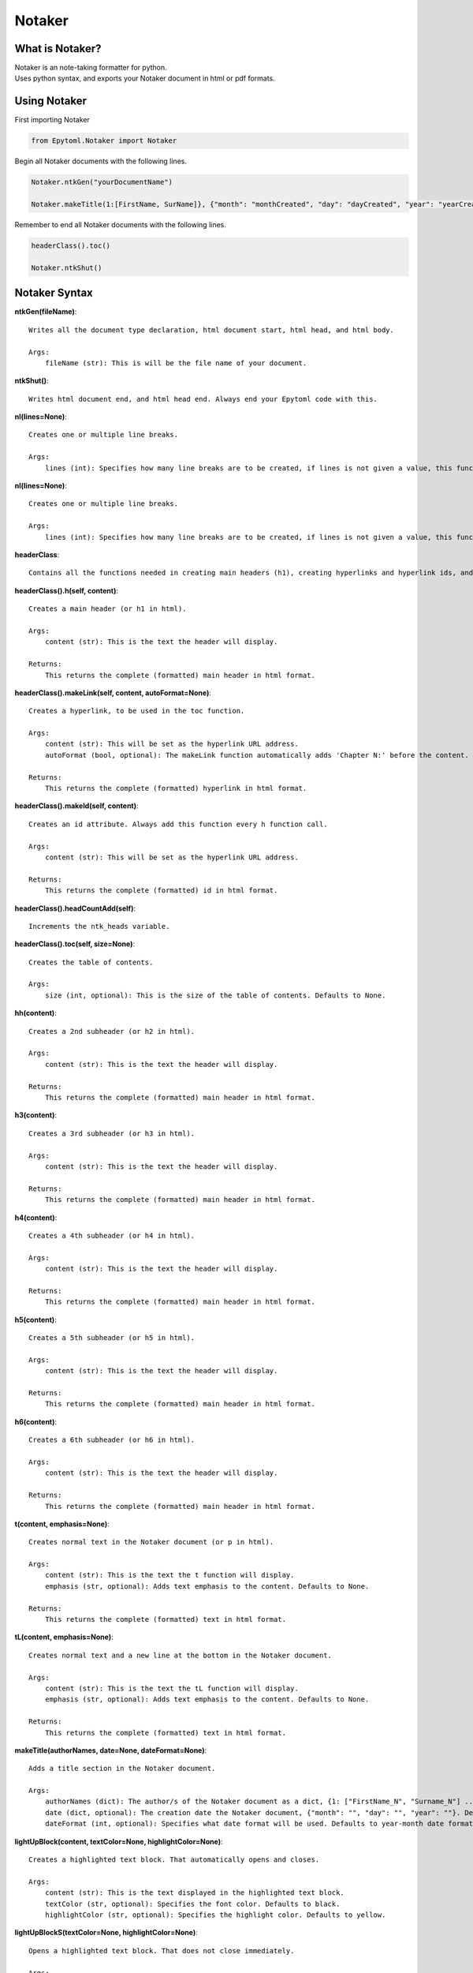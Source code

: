 Notaker
=======

.. Notaker:

What is Notaker?
----------------
| Notaker is an note-taking formatter for python.
| Uses python syntax, and exports your Notaker document in html or pdf formats.

Using Notaker
-------------

| First importing Notaker

.. code-block:: python

    from Epytoml.Notaker import Notaker

| Begin all Notaker documents with the following lines.

.. code-block:: python

    Notaker.ntkGen("yourDocumentName")

    Notaker.makeTitle(1:[FirstName, SurName]}, {"month": "monthCreated", "day": "dayCreated", "year": "yearCreated"})

| Remember to end all Notaker documents with the following lines.

.. code-block:: python

    headerClass().toc()

    Notaker.ntkShut()

Notaker Syntax
--------------

**ntkGen(fileName)**::

    Writes all the document type declaration, html document start, html head, and html body.
    
    Args:
        fileName (str): This is will be the file name of your document.

**ntkShut()**::
    
    Writes html document end, and html head end. Always end your Epytoml code with this.

**nl(lines=None)**::

    Creates one or multiple line breaks.
    
    Args:
        lines (int): Specifies how many line breaks are to be created, if lines is not given a value, this function will only create one line.

**nl(lines=None)**::

    Creates one or multiple line breaks.
    
    Args:
        lines (int): Specifies how many line breaks are to be created, if lines is not given a value, this function will only create one line.

**headerClass**::

    Contains all the functions needed in creating main headers (h1), creating hyperlinks and hyperlink ids, and adding the table of contents.

**headerClass().h(self, content)**::

    Creates a main header (or h1 in html).
    
    Args:
        content (str): This is the text the header will display.
    
    Returns:
        This returns the complete (formatted) main header in html format.

**headerClass().makeLink(self, content, autoFormat=None)**::

    Creates a hyperlink, to be used in the toc function.
    
    Args:
        content (str): This will be set as the hyperlink URL address.
        autoFormat (bool, optional): The makeLink function automatically adds 'Chapter N:' before the content. Defaults to True.
    
    Returns:
        This returns the complete (formatted) hyperlink in html format.

**headerClass().makeId(self, content)**::

    Creates an id attribute. Always add this function every h function call.
    
    Args:
        content (str): This will be set as the hyperlink URL address.
    
    Returns:
        This returns the complete (formatted) id in html format.

**headerClass().headCountAdd(self)**::    

    Increments the ntk_heads variable.

**headerClass().toc(self, size=None)**::

    Creates the table of contents.
    
    Args:
        size (int, optional): This is the size of the table of contents. Defaults to None.
    
**hh(content)**::

    Creates a 2nd subheader (or h2 in html).
    
    Args:
        content (str): This is the text the header will display.
    
    Returns:
        This returns the complete (formatted) main header in html format.

**h3(content)**::

    Creates a 3rd subheader (or h3 in html).
    
    Args:
        content (str): This is the text the header will display.
    
    Returns:
        This returns the complete (formatted) main header in html format.

**h4(content)**::

    Creates a 4th subheader (or h4 in html).
    
    Args:
        content (str): This is the text the header will display.
    
    Returns:
        This returns the complete (formatted) main header in html format.

**h5(content)**::

    Creates a 5th subheader (or h5 in html).
    
    Args:
        content (str): This is the text the header will display.
    
    Returns:
        This returns the complete (formatted) main header in html format.

**h6(content)**::

    Creates a 6th subheader (or h6 in html).
    
    Args:
        content (str): This is the text the header will display.
    
    Returns:
        This returns the complete (formatted) main header in html format.

**t(content, emphasis=None)**::

    Creates normal text in the Notaker document (or p in html).
    
    Args:
        content (str): This is the text the t function will display.
        emphasis (str, optional): Adds text emphasis to the content. Defaults to None.
    
    Returns:
        This returns the complete (formatted) text in html format.

**tL(content, emphasis=None)**::
    
    Creates normal text and a new line at the bottom in the Notaker document.
    
    Args:
        content (str): This is the text the tL function will display.
        emphasis (str, optional): Adds text emphasis to the content. Defaults to None.
    
    Returns:
        This returns the complete (formatted) text in html format.

**makeTitle(authorNames, date=None, dateFormat=None)**::

    Adds a title section in the Notaker document.
    
    Args:
        authorNames (dict): The author/s of the Notaker document as a dict, {1: ["FirstName_N", "Surname_N"] ... }.
        date (dict, optional): The creation date the Notaker document, {"month": "", "day": "", "year": ""}. Defaults to None.
        dateFormat (int, optional): Specifies what date format will be used. Defaults to year-month date format.

**lightUpBlock(content, textColor=None, highlightColor=None)**::

    Creates a highlighted text block. That automatically opens and closes.
    
    Args:
        content (str): This is the text displayed in the highlighted text block.
        textColor (str, optional): Specifies the font color. Defaults to black.
        highlightColor (str, optional): Specifies the highlight color. Defaults to yellow.

**lightUpBlockS(textColor=None, highlightColor=None)**::

    Opens a highlighted text block. That does not close immediately.
    
    Args:
        textColor (str, optional): Specifies the font color. Defaults to black.
        highlightColor (str, optional): Specifies the highlight color. Defaults to yellow.

**lightUpBlockE()**::

    Closes the highlighted text box created.

**lightUp(content, textColor=None, highlightColor=None)**::

    Highlights text.

    Args:
        content (str): This is the text displayed with highlight.
        textColor (str, optional): Specifies the font color. Defaults to black.
        highlightColor (str, optional): Specifies the highlight color. Defaults to yellow.

**note(content, borderColor=None, textColor=None, autoHide=None, summaryText=None)**::

    Creates a blockquote.

    Args:
        content (str): This is the text displayed in the highlighted text block.
        borderColor (str, optional): Specified the blockquote left border color. Defaults to red.
        textColor (str, optional): Specifies the font color. Defaults to black.
        autoHide (bool, optional): Wraps the blockquote in a togglable show and hide switch. Defaults to False.
        summaryText (str, optional): This is the text displayed when the blockquote toggle is set to hide. Defaults to 'Notes:' .

    Returns:
        This returns the complete (formatted) note in html format.

**shortcutsClass**::

    Contains all the function needed for Notaker shortcuts.

**shortcutsClass().addShortcut(self, address, value)**::

    Add a shortcut to the shortcut dictionary.

        Args:
            address (str): The address (@, $, `!,`@, `$) of the shortcut.
            value (str): The value of the shortcut.

**shortcutsClass().mergeShortcut(self, dictionary)**::

    Merge the shortcut dictionary with an existing dictionary.
    
    Args:
        dictionary (dict): The dictionary that will be merged with the shortcut dictionary.

**shortcutsClass().viewShortcut(self, printList=None, key=None)**::

    Returns the shortcut dictionary.
    
    Args:
        printList (bool, optional): Prints shortcut dictionary. Defaults to False.
        key (str, optional): Specifies what shortcut will be returned. Defaults to None.
    
    Returns:
        The shortcut dictionary.

**shortcutsClass().viewRangeShortcut(self, rangeMin, rangeMax, printList=None)**::
    
    Returns a range of keys requested in the shortcut dictionary.
    
    Args:
        rangeMin (str): The lowest key value requested.
        rangeMax (str): The highest key value requested.
        printList (bool, optional): Prints the range requested in the shortcut dictionary. Defaults to False.
    
    Returns:
        The range of shortcut dictionary

**shortcutsClass().readMain(self)**::
    
    Reads the ntk_ContMain variable and replaces all shortcuts used with their corresponding value.

**automationClass**::
    
    Contains all the function needed for Notaker automations.

**automationClass().autoLink(self, content)**::
    
    Automatically creates the hyperlink reference, id attribute, and increments the ntk_headCount variable.
    
    Args:
        content (str): This will be set as the hyperlink URL address.

**bulletClass**::

    Contains all the function needed for Notaker bullet points.

**bulletClass.bList(list, style=None)**::
    
    Convert a list into an ordered or unordered list.

        Args:
            list (list): The list to be converted into an ordered or unordered list.
            style (str, optional): Specify if the list is an ordered or unordered list. Defaults to Unordered.

        Returns:
            The converted list.

**bulletClass.dList(list, style=None)**::
    
    Convert a list into a definition list.

        Args:
            list (list): The list to be converted into a definition list.
            style (str, optional): The bullet point the description. Defaults to None.

        Returns:
            The converted list.

**bulletClass.B(text)**::
    
    Bullet a text.

        Args:
            text (str): The text that will be given a bullet.

        Returns:
            The text with a bullet

**bulletClass.inO(text)**::
    
    Append ordered list tags on the beginning and end of inputted text.

        Args:
            text (str): The text where the ordered list tags will be concatenated.

        Returns:
            Text with the ordered list tags concatenated.

**bulletClass.inU(text)**::
    
    Append unordered list tags on the beginning and end of inputted text.

        Args:
            text (str): The text where the unordered list tags will be concatenated.

        Returns:
            Text with the unordered list tags concatenated.
        

**bulletClass.oStart()**::
    
    Begin an ordered list tag that does not automatically close.

        Returns:
            Ordered list tag.

**bulletClass.oEnd()**::
    
    End an opened ordered list tag.

        Returns:
            Ordered list closing tag.

**bulletClass.uStart()**::
    
    Begin an unordered list tag that does not automatically close.

        Returns:
            Unordered list tag.

**bulletClass.uEnd()**::
    
    End an opened unordered list tag.

        Returns:
            Unordered list closing tag.